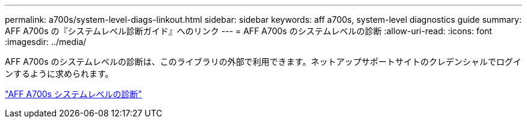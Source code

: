 ---
permalink: a700s/system-level-diags-linkout.html 
sidebar: sidebar 
keywords: aff a700s, system-level diagnostics guide 
summary: AFF A700s の『システムレベル診断ガイド』へのリンク 
---
= AFF A700s のシステムレベルの診断
:allow-uri-read: 
:icons: font
:imagesdir: ../media/


AFF A700s のシステムレベルの診断は、このライブラリの外部で利用できます。ネットアップサポートサイトのクレデンシャルでログインするように求められます。

https://library.netapp.com/ecm/ecm_download_file/ECMLP2595434["AFF A700s システムレベルの診断"]
